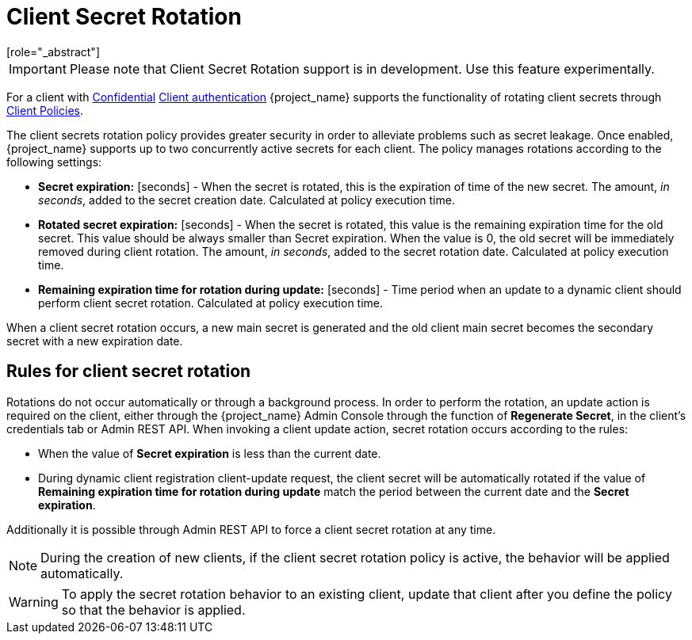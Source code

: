 [id="con-secret-rotation_{context}"]
[[_secret_rotation]]
= Client Secret Rotation
[role="_abstract"]

[IMPORTANT]
====
Please note that Client Secret Rotation support is in development. Use this feature experimentally.
====

For a client with <<_client-credentials, Confidential>> <<_access-type, Client authentication>> {project_name} supports the functionality of rotating client secrets through <<_client_policies, Client Policies>>.

The client secrets rotation policy provides greater security in order to alleviate problems such as secret leakage. Once enabled, {project_name} supports up to two concurrently active secrets for each client. The policy manages rotations according to the following settings:

* *Secret expiration:* [seconds] - When the secret is rotated, this is the expiration of time of the new secret. The amount, _in seconds_, added to the secret creation date. Calculated at policy execution time.
* *Rotated secret expiration:* [seconds] - When the secret is rotated, this value is the remaining expiration time for the old secret. This value should be always smaller than Secret expiration. When the value is 0, the old secret will be immediately removed during client rotation. The amount, _in seconds_, added to the secret rotation date. Calculated at policy execution time.
* *Remaining expiration time for rotation during update:* [seconds] - Time period when an update to a dynamic client should perform client secret rotation. Calculated at policy execution time.

When a client secret rotation occurs, a new main secret is generated and the old client main secret becomes the secondary secret with a new expiration date.

== Rules for client secret rotation
Rotations do not occur automatically or through a background process. In order to perform the rotation, an update action is required on the client, either through the {project_name} Admin Console through the function of *Regenerate Secret*, in the client's credentials tab or Admin REST API. When invoking a client update action, secret rotation occurs according to the rules:

* When the value of *Secret expiration* is less than the current date.
* During dynamic client registration client-update request, the client secret will be automatically rotated if the value of  *Remaining expiration time for rotation during update* match the period between the current date and the *Secret expiration*.

Additionally it is possible through Admin REST API to force a client secret rotation at any time.

[NOTE]
====
During the creation of new clients, if the client secret rotation policy is active, the behavior will be applied automatically.
====

WARNING: To apply the secret rotation behavior to an existing client, update that client after you define the policy so that the behavior is applied.
